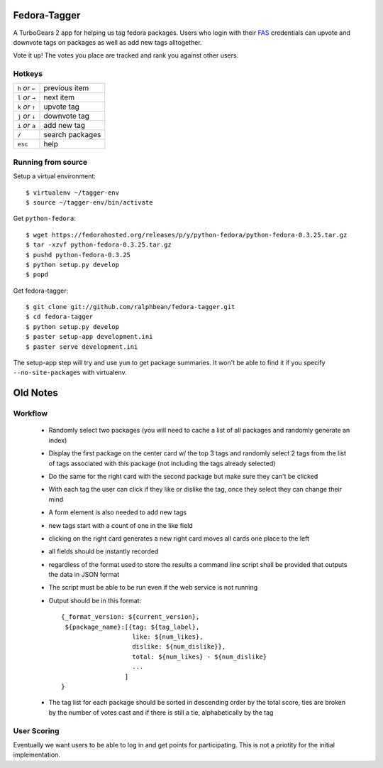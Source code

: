 Fedora-Tagger
=============

A TurboGears 2 app for helping us tag fedora packages.  Users who login with
their `FAS <https://admin.fedoraproject.org/accounts>`_ credentials can upvote
and downvote tags on packages as well as add new tags alltogether.

Vote it up!  The votes you place are tracked and rank you against other users.

Hotkeys
-------

.. hotkeys

+--------------------+----------------+
| ``h`` *or* ``←``   | previous item  |
+--------------------+----------------+
| ``l`` *or* ``→``   | next item      |
+--------------------+----------------+
| ``k`` *or* ``↑``   | upvote tag     |
+--------------------+----------------+
| ``j`` *or* ``↓``   | downvote tag   |
+--------------------+----------------+
| ``i`` *or* ``a``   | add new tag    |
+--------------------+----------------+
| ``/``              | search packages|
+--------------------+----------------+
| ``esc``            | help           |
+--------------------+----------------+

.. hotkeys

Running from source
-------------------

Setup a virtual environment::

  $ virtualenv ~/tagger-env
  $ source ~/tagger-env/bin/activate

Get ``python-fedora``::

  $ wget https://fedorahosted.org/releases/p/y/python-fedora/python-fedora-0.3.25.tar.gz
  $ tar -xzvf python-fedora-0.3.25.tar.gz
  $ pushd python-fedora-0.3.25
  $ python setup.py develop
  $ popd

Get fedora-tagger::

  $ git clone git://github.com/ralphbean/fedora-tagger.git
  $ cd fedora-tagger
  $ python setup.py develop
  $ paster setup-app development.ini
  $ paster serve development.ini

The setup-app step will try and use ``yum`` to get package summaries.  It won't
be able to find it if you specify ``--no-site-packages`` with virtualenv.

Old Notes
=========

Workflow
--------

 * Randomly select two packages (you will need to cache a list of all packages and randomly generate an index)
 * Display the first package on the center card w/ the top 3 tags and randomly select 2 tags from the list of tags associated with this package (not including the tags already selected)
 * Do the same for the right card with the second package but make sure they can't be clicked
 * With each tag the user can click if they like or dislike the tag, once they select they can change their mind
 * A form element is also needed to add new tags
 * new tags start with a count of one in the like field
 * clicking on the right card generates a new right card moves all cards one place to the left
 * all fields should be instantly recorded
 * regardless of the format used to store the results a command line script shall be provided that outputs the data in JSON format
 * The script must be able to be run even if the web service is not running
 * Output should be in this format::

     {_format_version: ${current_version},
      ${package_name}:[{tag: ${tag_label},
                        like: ${num_likes},
                        dislike: ${num_dislike}},
                        total: ${num_likes} - ${num_dislike}
                        ...
                      ]
     }

 * The tag list for each package should be sorted in descending order by the total score, ties are broken by the number of votes cast and if there is still a tie, alphabetically by the tag


User Scoring
------------

Eventually we want users to be able to log in and get points for participating.  This is not a priotity for the initial implementation.

